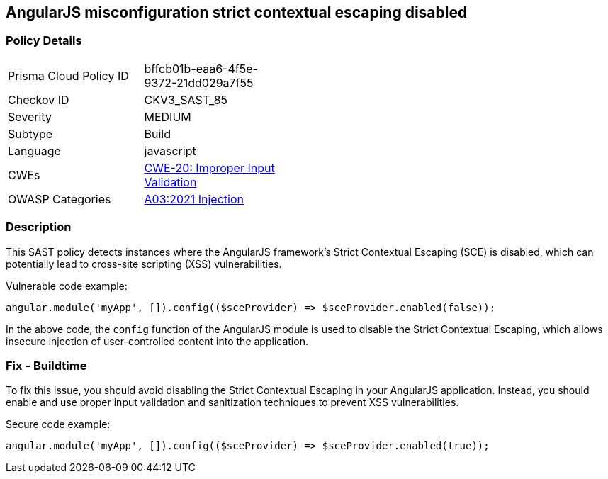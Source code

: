
== AngularJS misconfiguration strict contextual escaping disabled

=== Policy Details

[width=45%]
[cols="1,1"]
|=== 
|Prisma Cloud Policy ID 
| bffcb01b-eaa6-4f5e-9372-21dd029a7f55

|Checkov ID 
|CKV3_SAST_85

|Severity
|MEDIUM

|Subtype
|Build

|Language
|javascript

|CWEs
|https://cwe.mitre.org/data/definitions/20.html[CWE-20: Improper Input Validation]

|OWASP Categories
|https://owasp.org/Top10/A03_2021-Injection/[A03:2021 Injection]

|=== 

=== Description

This SAST policy detects instances where the AngularJS framework's Strict Contextual Escaping (SCE) is disabled, which can potentially lead to cross-site scripting (XSS) vulnerabilities.

Vulnerable code example:

[source,javascript]
----
angular.module('myApp', []).config(($sceProvider) => $sceProvider.enabled(false));
----

In the above code, the `config` function of the AngularJS module is used to disable the Strict Contextual Escaping, which allows insecure injection of user-controlled content into the application.

=== Fix - Buildtime

To fix this issue, you should avoid disabling the Strict Contextual Escaping in your AngularJS application. Instead, you should enable and use proper input validation and sanitization techniques to prevent XSS vulnerabilities.

Secure code example:

[source,javascript]
----
angular.module('myApp', []).config(($sceProvider) => $sceProvider.enabled(true));
----

    